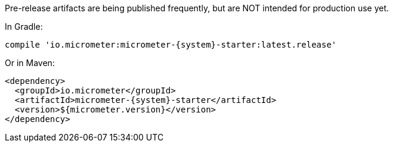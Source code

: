 Pre-release artifacts are being published frequently, but are NOT intended for production use yet.

In Gradle:

[source,groovy,subs=+attributes]
----
compile 'io.micrometer:micrometer-{system}-starter:latest.release'
----

Or in Maven:

[source,xml,subs=+attributes]
----
<dependency>
  <groupId>io.micrometer</groupId>
  <artifactId>micrometer-{system}-starter</artifactId>
  <version>${micrometer.version}</version>
</dependency>
----
